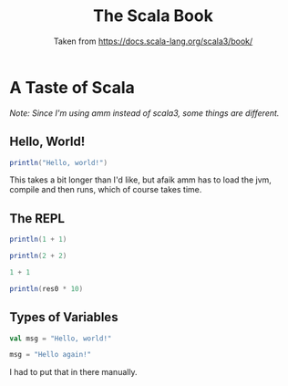 #+TITLE: The Scala Book
#+SUBTITLE: Taken from https://docs.scala-lang.org/scala3/book/

* A Taste of Scala

/Note: Since I'm using amm instead of scala3, some things are/
/different./

** Hello, World!

#+begin_src scala
println("Hello, world!")
#+end_src

#+RESULTS:
: Hello, world!

This takes a bit longer than I'd like, but afaik amm has to load the jvm,
compile and then runs, which of course takes time.

** The REPL
#+begin_src scala
println(1 + 1)

println(2 + 2)
#+end_src

#+RESULTS:
: 2
: 4

#+begin_src scala
1 + 1

println(res0 * 10)
#+end_src

#+RESULTS:
Doesn't compile. Well, that's what I get for using amm.

** Types of Variables

#+begin_src scala
val msg = "Hello, world!"

msg = "Hello again!"
#+end_src

#+RESULTS:
: Compiling /tmp/babel-XpZzkF/scala-T9oHNi
:   |val res_1 = msg = "Hello again!"
:   |            ^^^^^^^^^^^^^^^^^^^^
:   |            Reassignment to val msg
: Compilation Failed

I had to put that in there manually.
